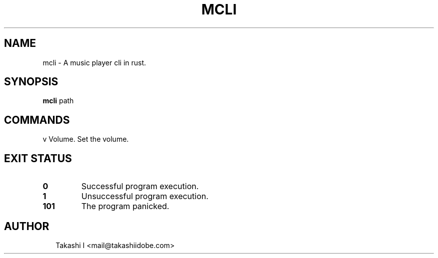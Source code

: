 .TH MCLI 1
.SH NAME
mcli \- A music player cli in rust.
.SH SYNOPSIS
\fBmcli\fR path
.SH COMMANDS

v      Volume. Set the volume.

        


.SH EXIT STATUS
.TP
\fB0\fR
Successful program execution.

.TP
\fB1\fR
Unsuccessful program execution.

.TP
\fB101\fR
The program panicked.
.SH AUTHOR
.P
.RS 2
.nf
Takashi I <mail@takashiidobe.com>
